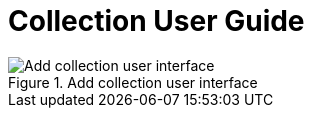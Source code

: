 = Collection User Guide

.Add collection user interface
image::collection_add.jpg[Add collection user interface]

